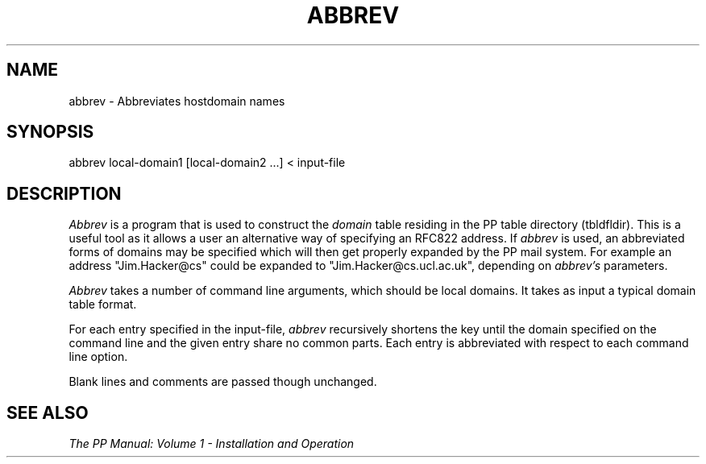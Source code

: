 .TH ABBREV 8
.\" @(#) $Header: /xtel/pp/pp-beta/man/man8/RCS/abbrev.8,v 6.0 1991/12/18 20:44:03 jpo Rel $
.\"
.\" $Log: abbrev.8,v $
.\" Revision 6.0  1991/12/18  20:44:03  jpo
.\" Release 6.0
.\"
.\"
.\"
.SH NAME
abbrev \- Abbreviates host\/domain names
.SH SYNOPSIS
abbrev local-domain1 [local-domain2 ...] < input-file
.SH DESCRIPTION
.I Abbrev
is a program that is used to construct the
.I domain
table residing in the PP table directory (tbldfldir).
This is a useful tool as it allows a user an alternative
way of specifying an RFC822 address.
If
.I abbrev
is used, an abbreviated forms of domains may be specified
which will then get properly expanded by the PP mail system.
For example an address "Jim.Hacker@cs" could be expanded
to "Jim.Hacker@cs.ucl.ac.uk", depending on
.I abbrev's
parameters.
.PP
.I Abbrev
takes a number of command line arguments, which should be local domains.
It takes as input a typical domain table format.
.PP
For each entry specified in the input-file,
.I abbrev
recursively shortens the key until the domain specified on the command
line and the given entry share no common parts. Each entry is
abbreviated with respect to each command line option.
.PP
Blank lines and comments are passed though unchanged.
.SH "SEE ALSO"
\fIThe PP Manual: Volume 1 \- Installation and Operation\fP
